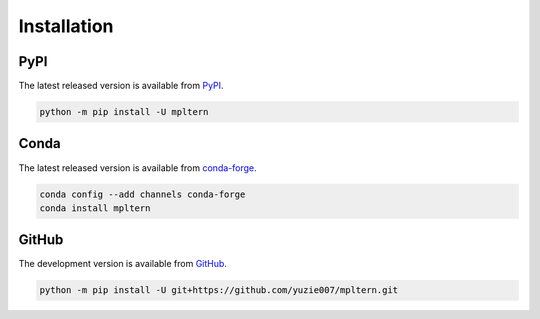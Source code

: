############
Installation
############

PyPI
====

The latest released version is available from `PyPI <https://pypi.org/project/mpltern>`__.

.. code-block:: console

   python -m pip install -U mpltern

Conda
=====

The latest released version is available from `conda-forge <https://anaconda.org/conda-forge/mpltern>`__.

.. code-block:: console

   conda config --add channels conda-forge
   conda install mpltern

GitHub
======

The development version is available from `GitHub <https://github.com/yuzie007/mpltern>`__.

.. code-block:: console

   python -m pip install -U git+https://github.com/yuzie007/mpltern.git

